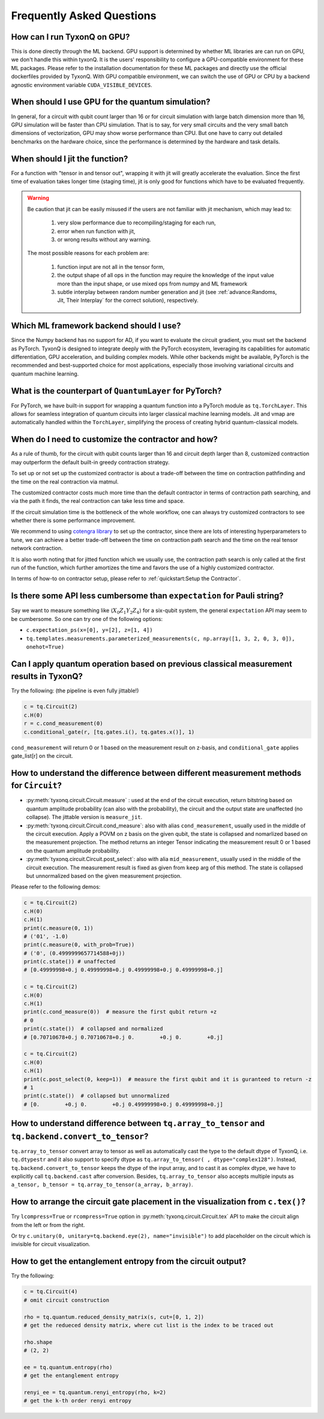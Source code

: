 Frequently Asked Questions
============================

How can I run TyxonQ on GPU?
-----------------------------------------

This is done directly through the ML backend. GPU support is determined by whether ML libraries are can run on GPU, we don't handle this within tyxonQ.
It is the users' responsibility to configure a GPU-compatible environment for these ML packages. Please refer to the installation documentation for these ML packages and directly use the official dockerfiles provided by TyxonQ.
With GPU compatible environment, we can switch the use of GPU or CPU by a backend agnostic environment variable ``CUDA_VISIBLE_DEVICES``.


When should I use GPU for the quantum simulation?
----------------------------------------------------

In general, for a circuit with qubit count larger than 16 or for circuit simulation with large batch dimension more than 16, GPU simulation will be faster than CPU simulation.
That is to say, for very small circuits and the very small batch dimensions of vectorization, GPU may show worse performance than CPU.
But one have to carry out detailed benchmarks on the hardware choice, since the performance is determined by the hardware and task details.


When should I jit the function?
----------------------------------------------------

For a function with "tensor in and tensor out", wrapping it with jit will greatly accelerate the evaluation. Since the first time of evaluation takes longer time (staging time), jit is only good for functions which have to be evaluated frequently.


.. Warning::

    Be caution that jit can be easily misused if the users are not familiar with jit mechanism, which may lead to:
    
        1. very slow performance due to recompiling/staging for each run, 
        2. error when run function with jit, 
        3. or wrong results without any warning.
    
    The most possible reasons for each problem are:
    
        1. function input are not all in the tensor form,
        2. the output shape of all ops in the function may require the knowledge of the input value more than the input shape, or use mixed ops from numpy and ML framework
        3. subtle interplay between random number generation and jit (see :ref:`advance:Randoms, Jit, Their Interplay` for the correct solution), respectively.


Which ML framework backend should I use?
--------------------------------------------

Since the Numpy backend has no support for AD, if you want to evaluate the circuit gradient, you must set the backend as PyTorch. TyxonQ is designed to integrate deeply with the PyTorch ecosystem, leveraging its capabilities for automatic differentiation, GPU acceleration, and building complex models. While other backends might be available, PyTorch is the recommended and best-supported choice for most applications, especially those involving variational circuits and quantum machine learning.


What is the counterpart of ``QuantumLayer`` for PyTorch?
----------------------------------------------------------------------------

For PyTorch, we have built-in support for wrapping a quantum function into a PyTorch module as ``tq.TorchLayer``. This allows for seamless integration of quantum circuits into larger classical machine learning models. Jit and vmap are automatically handled within the ``TorchLayer``, simplifying the process of creating hybrid quantum-classical models.

When do I need to customize the contractor and how?
------------------------------------------------------

As a rule of thumb, for the circuit with qubit counts larger than 16 and circuit depth larger than 8, customized contraction may outperform the default built-in greedy contraction strategy.

To set up or not set up the customized contractor is about a trade-off between the time on contraction pathfinding and the time on the real contraction via matmul.

The customized contractor costs much more time than the default contractor in terms of contraction path searching, and via the path it finds, the real contraction can take less time and space.

If the circuit simulation time is the bottleneck of the whole workflow, one can always try customized contractors to see whether there is some performance improvement.

We recommend to using `cotengra library <https://cotengra.readthedocs.io/en/latest/index.html>`_ to set up the contractor, since there are lots of interesting hyperparameters to tune, we can achieve a better trade-off between the time on contraction path search and the time on the real tensor network contraction.

It is also worth noting that for jitted function which we usually use, the contraction path search is only called at the first run of the function, which further amortizes the time and favors the use of a highly customized contractor.

In terms of how-to on contractor setup, please refer to :ref:`quickstart:Setup the Contractor`.

Is there some API less cumbersome than ``expectation`` for Pauli string?
----------------------------------------------------------------------------

Say we want to measure something like :math:`\langle X_0Z_1Y_2Z_4 \rangle` for a six-qubit system, the general ``expectation`` API may seem to be cumbersome.
So one can try one of the following options:

* ``c.expectation_ps(x=[0], y=[2], z=[1, 4])`` 

* ``tq.templates.measurements.parameterized_measurements(c, np.array([1, 3, 2, 0, 3, 0]), onehot=True)``

Can I apply quantum operation based on previous classical measurement results in TyxonQ?
----------------------------------------------------------------------------------------------------

Try the following: (the pipeline is even fully jittable!)

.. code-block:: python

    c = tq.Circuit(2)
    c.H(0)
    r = c.cond_measurement(0)
    c.conditional_gate(r, [tq.gates.i(), tq.gates.x()], 1)

``cond_measurement`` will return 0 or 1 based on the measurement result on z-basis, and ``conditional_gate`` applies gate_list[r] on the circuit.

How to understand the difference between different measurement methods for ``Circuit``?
----------------------------------------------------------------------------------------------------

* :py:meth:`tyxonq.circuit.Circuit.measure` : used at the end of the circuit execution, return bitstring based on quantum amplitude probability (can also with the probability), the circuit and the output state are unaffected (no collapse). The jittable version is ``measure_jit``.

* :py:meth:`tyxonq.circuit.Circuit.cond_measure`: also with alias ``cond_measurement``, usually used in the middle of the circuit execution. Apply a POVM on z basis on the given qubit, the state is collapsed and nomarlized based on the measurement projection. The method returns an integer Tensor indicating the measurement result 0 or 1 based on the quantum amplitude probability. 

* :py:meth:`tyxonq.circuit.Circuit.post_select`: also with alia ``mid_measurement``, usually used in the middle of the circuit execution. The measurement result is fixed as given from ``keep`` arg of this method. The state is collapsed but unnormalized based on the given measurement projection.

Please refer to the following demos:

.. code-block:: python

    c = tq.Circuit(2)
    c.H(0)
    c.H(1)
    print(c.measure(0, 1))
    # ('01', -1.0)
    print(c.measure(0, with_prob=True))
    # ('0', (0.4999999657714588+0j))
    print(c.state()) # unaffected
    # [0.49999998+0.j 0.49999998+0.j 0.49999998+0.j 0.49999998+0.j]

    c = tq.Circuit(2)
    c.H(0)
    c.H(1)
    print(c.cond_measure(0))  # measure the first qubit return +z
    # 0
    print(c.state())  # collapsed and normalized
    # [0.70710678+0.j 0.70710678+0.j 0.        +0.j 0.        +0.j]

    c = tq.Circuit(2)
    c.H(0)
    c.H(1)
    print(c.post_select(0, keep=1))  # measure the first qubit and it is guranteed to return -z
    # 1
    print(c.state())  # collapsed but unnormalized
    # [0.        +0.j 0.        +0.j 0.49999998+0.j 0.49999998+0.j]


How to understand difference between ``tq.array_to_tensor`` and ``tq.backend.convert_to_tensor``?
------------------------------------------------------------------------------------------------------

``tq.array_to_tensor`` convert array to tensor as well as automatically cast the type to the default dtype of TyxonQ,
i.e. ``tq.dtypestr`` and it also support to specify dtype as ``tq.array_to_tensor( , dtype="complex128")``.
Instead, ``tq.backend.convert_to_tensor`` keeps the dtype of the input array, and to cast it as complex dtype, we have to
explicitly call ``tq.backend.cast`` after conversion. Besides, ``tq.array_to_tensor`` also accepts multiple inputs as
``a_tensor, b_tensor = tq.array_to_tensor(a_array, b_array)``.


How to arrange the circuit gate placement in the visualization from ``c.tex()``?
----------------------------------------------------------------------------------------------------

Try ``lcompress=True`` or ``rcompress=True`` option in :py:meth:`tyxonq.circuit.Circuit.tex` API to make the circuit align from the left or from the right.

Or try ``c.unitary(0, unitary=tq.backend.eye(2), name="invisible")`` to add placeholder on the circuit which is invisible for circuit visualization.

How to get the entanglement entropy from the circuit output?
--------------------------------------------------------------------

Try the following:

.. code-block:: python

    c = tq.Circuit(4)
    # omit circuit construction

    rho = tq.quantum.reduced_density_matrix(s, cut=[0, 1, 2])
    # get the redueced density matrix, where cut list is the index to be traced out

    rho.shape
    # (2, 2)

    ee = tq.quantum.entropy(rho)
    # get the entanglement entropy

    renyi_ee = tq.quantum.renyi_entropy(rho, k=2)
    # get the k-th order renyi entropy